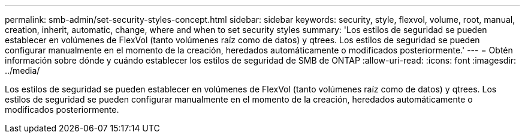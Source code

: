 ---
permalink: smb-admin/set-security-styles-concept.html 
sidebar: sidebar 
keywords: security, style, flexvol, volume, root, manual, creation, inherit, automatic, change, where and when to set security styles 
summary: 'Los estilos de seguridad se pueden establecer en volúmenes de FlexVol (tanto volúmenes raíz como de datos) y qtrees. Los estilos de seguridad se pueden configurar manualmente en el momento de la creación, heredados automáticamente o modificados posteriormente.' 
---
= Obtén información sobre dónde y cuándo establecer los estilos de seguridad de SMB de ONTAP
:allow-uri-read: 
:icons: font
:imagesdir: ../media/


[role="lead"]
Los estilos de seguridad se pueden establecer en volúmenes de FlexVol (tanto volúmenes raíz como de datos) y qtrees. Los estilos de seguridad se pueden configurar manualmente en el momento de la creación, heredados automáticamente o modificados posteriormente.
